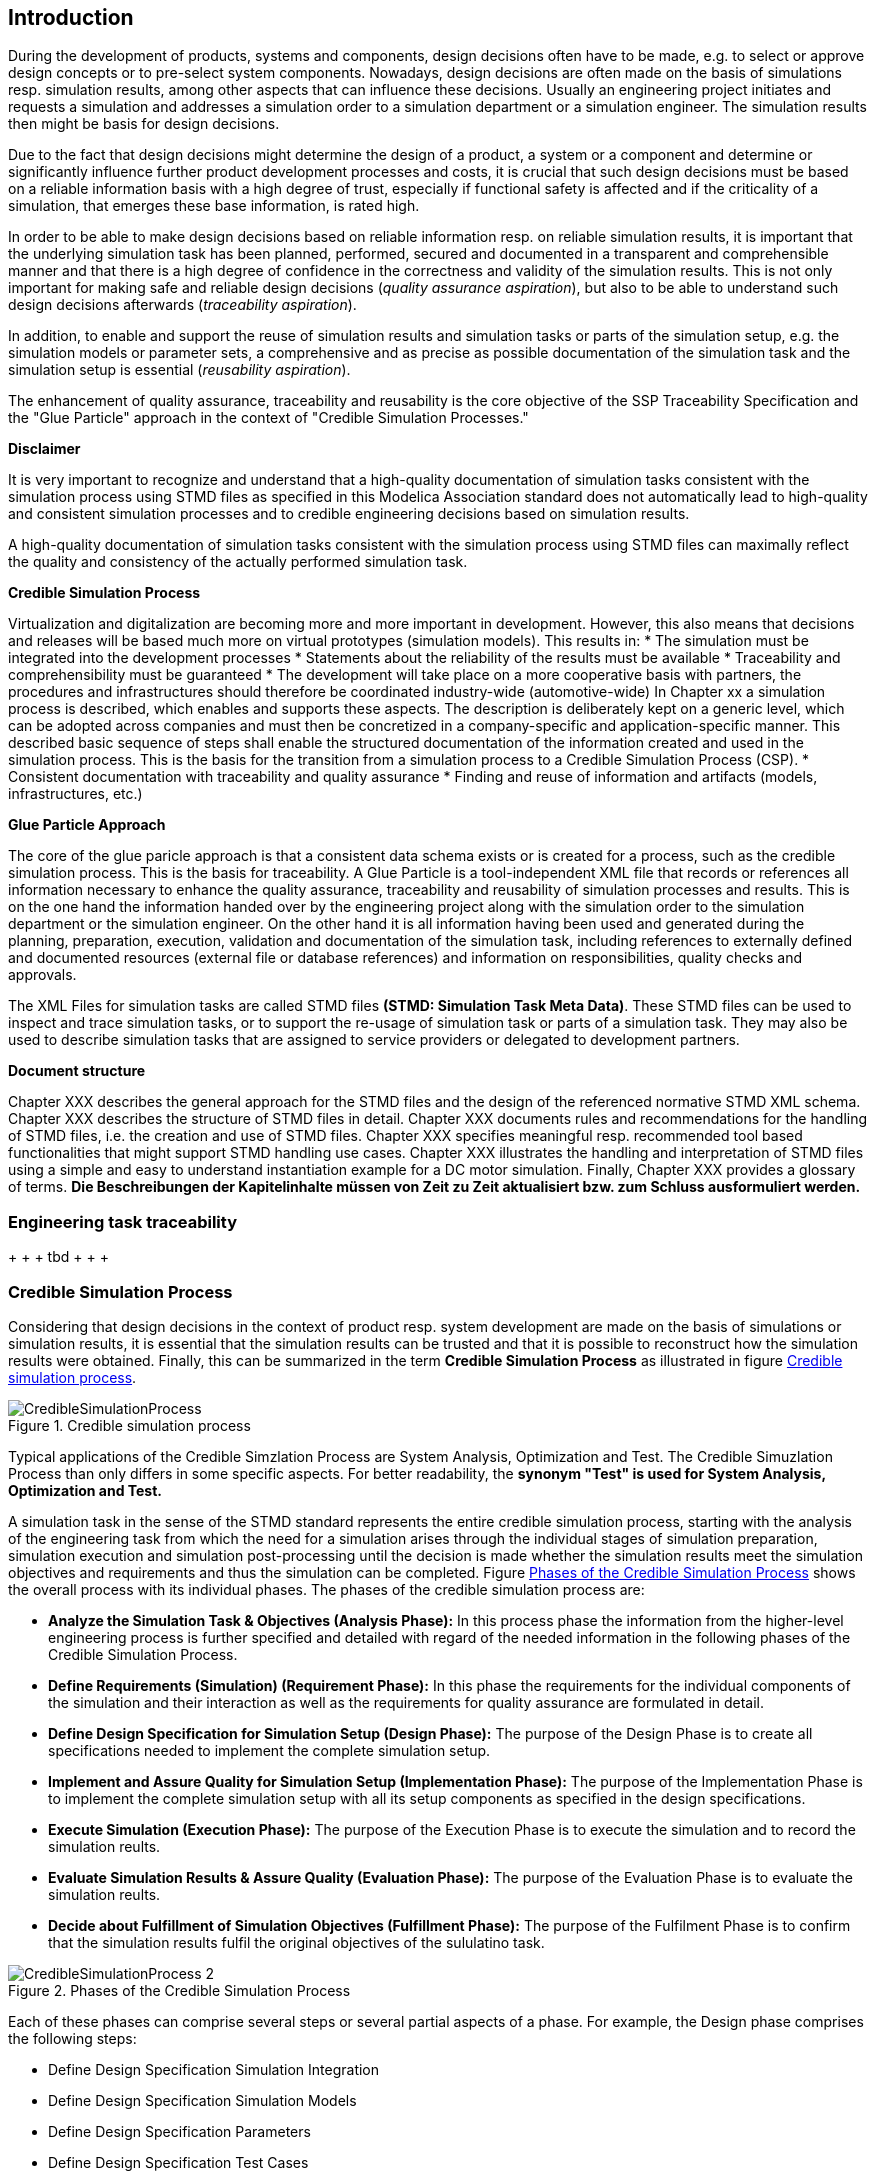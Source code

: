 == Introduction

During the development of products, systems and components, design decisions often have to be made, e.g. to select or approve design concepts or to pre-select system components. Nowadays, design decisions are often made on the basis of simulations resp. simulation results, among other aspects that can influence these decisions. Usually an engineering project initiates and requests a simulation and addresses a simulation order to a simulation department or a simulation engineer. The simulation results then might be basis for design decisions.

Due to the fact that design decisions might determine the design of a product, a system or a component and determine or significantly influence further product development processes and costs, it is crucial that such design decisions must be based on a reliable information basis with a high degree of trust, especially if functional safety is affected and if the criticality of a simulation, that emerges these base information, is rated high.

In order to be able to make design decisions based on reliable information resp. on reliable simulation results, it is important that the underlying simulation task has been planned, performed, secured and documented in a transparent and comprehensible manner and that there is a high degree of confidence in the correctness and validity of the simulation results. This is not only important for making safe and reliable design decisions (__quality assurance aspiration__), but also to be able to understand such design decisions afterwards (__traceability aspiration__).

In addition, to enable and support the reuse of simulation results and simulation tasks or parts of the simulation setup, e.g. the simulation models or parameter sets, a comprehensive and as precise as possible documentation of the simulation task and the simulation setup is essential (__reusability aspiration__).

The enhancement of quality assurance, traceability and reusability is the core objective of the SSP Traceability Specification and the "Glue Particle" approach in the context of "Credible Simulation Processes."

<<<

*Disclaimer*

It is very important to recognize and understand that a high-quality documentation of simulation tasks consistent with the simulation process using STMD files as specified in this Modelica Association standard does not automatically lead to high-quality and consistent simulation processes and to credible engineering decisions based on simulation results.

A high-quality documentation of simulation tasks consistent with the simulation process using STMD files can maximally reflect the quality and consistency of the actually performed simulation task.

<<<

**Credible Simulation Process**

Virtualization and digitalization are becoming more and more important in development. However, this also means that decisions and releases will be based much more on virtual prototypes (simulation models). This results in:
* The simulation must be integrated into the development processes
*	Statements about the reliability of the results must be available
*	Traceability and comprehensibility must be guaranteed
*	The development will take place on a more cooperative basis with partners, the procedures and infrastructures should therefore be coordinated industry-wide (automotive-wide)
In Chapter xx a simulation process is described, which enables and supports these aspects. The description is deliberately kept on a generic level, which can be adopted across companies and must then be concretized in a company-specific and application-specific manner. This described basic sequence of steps shall enable the structured documentation of the information created and used in the simulation process.
This is the basis for the transition from a simulation process to a Credible Simulation Process (CSP).
*	Consistent documentation with traceability and quality assurance
*	Finding and reuse of information and artifacts (models, infrastructures, etc.)


**Glue Particle Approach**

The core of the glue paricle approach is that a consistent data schema exists or is created for a process, such as the credible simulation process. This is the basis for traceability. A Glue Particle is a tool-independent XML file that records or references all information necessary to enhance the quality assurance, traceability and reusability of simulation processes and results. This is on the one hand the information handed over by the engineering project along with the simulation order to the simulation department or the simulation engineer. On the other hand it is all information having been used and generated during the planning, preparation, execution, validation and documentation of the simulation task, including references to externally defined and documented resources (external file or database references) and information on responsibilities, quality checks and approvals.

The XML Files for simulation tasks are called STMD files **(STMD: Simulation Task Meta Data)**. These STMD files can be used to inspect and trace simulation tasks, or to support the re-usage of simulation task or parts of a simulation task. They may also be used to describe simulation tasks that are assigned to service providers or delegated to development partners.

**Document structure**

Chapter XXX describes the general approach for the STMD files and the design of the referenced normative STMD XML schema. Chapter XXX describes the structure of STMD files in detail. Chapter XXX documents rules and recommendations for the handling of STMD files, i.e. the creation and use of STMD files. Chapter XXX specifies meaningful resp. recommended tool based functionalities that might support STMD handling use cases. Chapter XXX illustrates the handling and interpretation of STMD files using a simple and easy to understand instantiation example for a DC motor simulation. Finally, Chapter XXX provides a glossary of terms. **Die Beschreibungen der Kapitelinhalte müssen von Zeit zu Zeit aktualisiert bzw. zum Schluss ausformuliert werden.**

=== Engineering task traceability

+ + + tbd + + + +

=== Credible Simulation Process

Considering that design decisions in the context of product resp. system development are made on the basis of simulations or simulation results, it is essential that the simulation results can be trusted and that it is possible to reconstruct how the simulation results were obtained. Finally, this can be summarized in the term **Credible Simulation Process** as illustrated in figure <<im-crediblesimulationprocess>>.

[#im-crediblesimulationprocess]
.Credible simulation process
image::CredibleSimulationProcess.png[]

Typical applications of the Credible Simzlation Process are System Analysis, Optimization and Test. The Credible Simuzlation Process than only differs in some specific aspects. For
better readability, the **synonym "Test" is used for System Analysis, Optimization and Test.**

A simulation task in the sense of the STMD standard represents the entire credible simulation process, starting with the analysis of the engineering task from which the need for a simulation arises through the individual stages of simulation preparation, simulation execution and simulation post-processing until the decision is made whether the simulation results meet the simulation objectives and requirements and thus the simulation can be completed. Figure <<im-crediblesimulationprocess2>> shows the overall process with its individual phases. The phases of the credible simulation process are:

* **Analyze the Simulation Task & Objectives (Analysis Phase):** In this process phase the information from the higher-level engineering process is further specified and detailed with regard of the needed information in the following phases of the Credible Simulation Process.

* **Define Requirements (Simulation) (Requirement Phase):** In this phase the requirements for the individual components of the simulation and their interaction as well as the requirements for quality assurance are formulated in detail.

* **Define Design Specification for Simulation Setup (Design Phase):** The purpose of the Design Phase is to create all specifications needed to implement the complete simulation setup.

* **Implement and Assure Quality for Simulation Setup (Implementation Phase):** The purpose of the Implementation Phase is to implement the complete simulation setup with all its setup components as specified in the design specifications.

* **Execute Simulation (Execution Phase):** The purpose of the Execution Phase is to execute the simulation and to record the simulation reults.

* **Evaluate Simulation Results & Assure Quality (Evaluation Phase):** The purpose of the Evaluation Phase is to evaluate the simulation reults.

* **Decide about Fulfillment of Simulation Objectives (Fulfillment Phase):** The purpose of the Fulfilment Phase is to confirm that the simulation results fulfil the original objectives of the sululatino task.

[#im-crediblesimulationprocess2]
.Phases of the Credible Simulation Process
image::CredibleSimulationProcess_2.png[]

Each of these phases can comprise several steps or several partial aspects of a phase.  For example, the Design phase comprises the following steps:

* Define Design Specification Simulation Integration
* Define Design Specification Simulation Models
* Define Design Specification Parameters
* Define Design Specification Test Cases
* Define Design Specification Simulation Environment
* Define Design Specification Quality Assurance
* Verify Design

Each of these steps is an activity of the simulation engineer with respective inputs and outputs. The outputs in turn are usually inputs for follow-up activities within the credible simulation process, except for the outputs of the steps in the final phase. For each of these steps there is usually a defined procedure according to which the work is carried out.

The information associated with an individual step can be subdivided into the following information blocks.

* Inputs
* Procedure
* Outputs
* Rationales
* LifeCycleInformation
* Classification
* Annotations

The STMD format is a data format desinged to store information associated with the credible simulation process and covers simulation task meta data for the entire credible simulation process with all phases and steps. An STMD file can be recognized as an implementatation of a Glue Particle for a simulation tasks in the sense of the credible simulation process.

=== Conventions Used in This Document

* The version number of this specification is to be interpreted according to the _Semantic Versioning Specification (SemVer) 2.0.0_ <<SEMVER200>>.

* Non-normative text is given in square brackets in italic font: _[Especially examples are defined in this style.]_

* The key words *MUST*, *MUST NOT*, *REQUIRED*, *SHALL*, *SHALL NOT*, *SHOULD*, *SHOULD NOT*, *RECOMMENDED*, *NOT RECOMMENDED*, *MAY*, and *OPTIONAL* in this document are to be interpreted as described in _RFC 2119_ <<RFC2119>>.

* All namespaces and reverse domain notation domain names used in this draft version of this document are subject to change once the draft is finalized.
